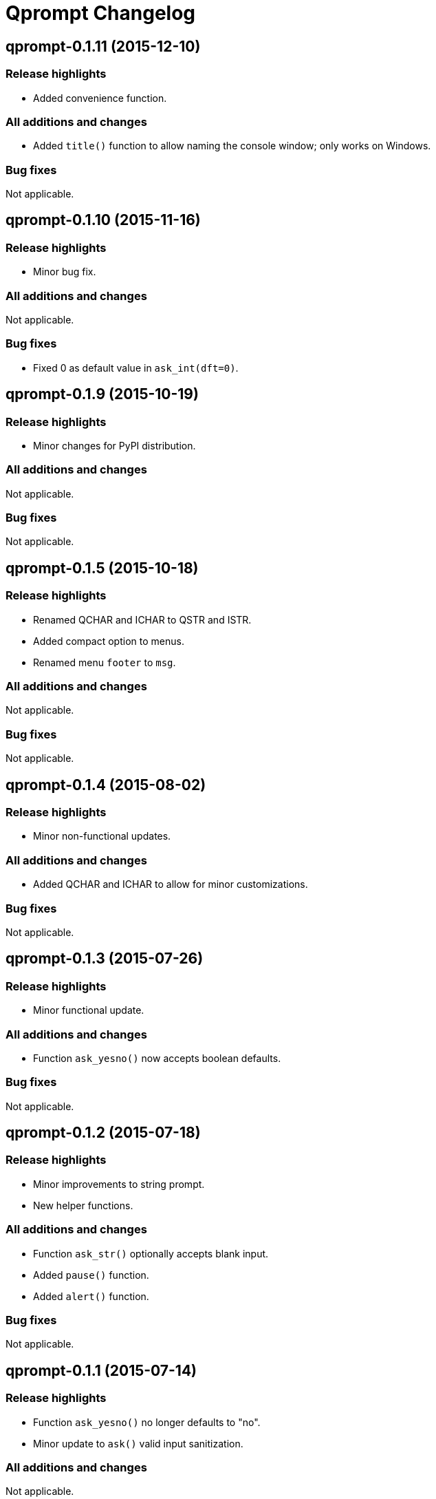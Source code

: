 = Qprompt Changelog

== qprompt-0.1.11 (2015-12-10)
=== Release highlights
  - Added convenience function.

=== All additions and changes
  - Added `title()` function to allow naming the console window; only works on Windows.

=== Bug fixes
Not applicable.

== qprompt-0.1.10 (2015-11-16)
=== Release highlights
  - Minor bug fix.

=== All additions and changes
Not applicable.

=== Bug fixes
  - Fixed 0 as default value in `ask_int(dft=0)`.

== qprompt-0.1.9 (2015-10-19)
=== Release highlights
  - Minor changes for PyPI distribution.

=== All additions and changes
Not applicable.

=== Bug fixes
Not applicable.

== qprompt-0.1.5 (2015-10-18)
=== Release highlights
  - Renamed QCHAR and ICHAR to QSTR and ISTR.
  - Added compact option to menus.
  - Renamed menu `footer` to `msg`.

=== All additions and changes
Not applicable.

=== Bug fixes
Not applicable.

== qprompt-0.1.4 (2015-08-02)
=== Release highlights
  - Minor non-functional updates.

=== All additions and changes
  - Added QCHAR and ICHAR to allow for minor customizations.

=== Bug fixes
Not applicable.

== qprompt-0.1.3 (2015-07-26)
=== Release highlights
  - Minor functional update.

=== All additions and changes
  - Function `ask_yesno()` now accepts boolean defaults.

=== Bug fixes
Not applicable.

== qprompt-0.1.2 (2015-07-18)
=== Release highlights
  - Minor improvements to string prompt.
  - New helper functions.

=== All additions and changes
  - Function `ask_str()` optionally accepts blank input.
  - Added `pause()` function.
  - Added `alert()` function.

=== Bug fixes
Not applicable.

== qprompt-0.1.1 (2015-07-14)
=== Release highlights
  - Function `ask_yesno()` no longer defaults to "no".
  - Minor update to `ask()` valid input sanitization.

=== All additions and changes
Not applicable.

=== Bug fixes
Not applicable.

== qprompt-0.1.0 (2015-07-12)
=== Release highlights
  - First release.

=== All additions and changes
Not applicable.

=== Bug fixes
Not applicable.
